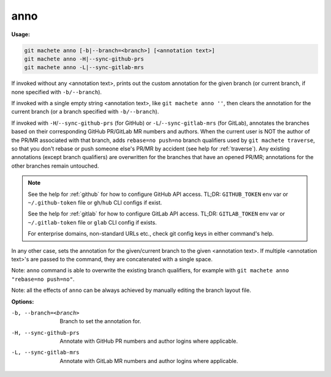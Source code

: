 .. _anno:

anno
====
**Usage:**

.. code-block:: shell

    git machete anno [-b|--branch=<branch>] [<annotation text>]
    git machete anno -H|--sync-github-prs
    git machete anno -L|--sync-gitlab-mrs

If invoked without any <annotation text>, prints out the custom annotation for the given branch
(or current branch, if none specified with ``-b/--branch``).

If invoked with a single empty string <annotation text>, like ``git machete anno ''``,
then clears the annotation for the current branch (or a branch specified with ``-b/--branch``).

If invoked with ``-H``/``--sync-github-prs`` (for GitHub) or ``-L``/``--sync-gitlab-mrs`` (for GitLab),
annotates the branches based on their corresponding GitHub PR/GitLab MR numbers and authors.
When the current user is NOT the author of the PR/MR associated with that branch, adds ``rebase=no push=no`` branch qualifiers used by ``git machete traverse``,
so that you don't rebase or push someone else's PR/MR by accident (see help for :ref:`traverse`).
Any existing annotations (except branch qualifiers) are overwritten for the branches that have an opened PR/MR;
annotations for the other branches remain untouched.

.. note::

  See the help for :ref:`github` for how to configure GitHub API access.
  TL;DR: ``GITHUB_TOKEN`` env var or ``~/.github-token`` file or ``gh``/``hub`` CLI configs if exist.

  See the help for :ref:`gitlab` for how to configure GitLab API access.
  TL;DR: ``GITLAB_TOKEN`` env var or ``~/.gitlab-token`` file or ``glab`` CLI config if exists.

  For enterprise domains, non-standard URLs etc., check git config keys in either command's help.

In any other case, sets the annotation for the given/current branch to the given <annotation text>.
If multiple <annotation text>'s are passed to the command, they are concatenated with a single space.

Note: ``anno`` command is able to overwrite the existing branch qualifiers, for example with ``git machete anno "rebase=no push=no"``.

Note: all the effects of ``anno`` can be always achieved by manually editing the branch layout file.

**Options:**

-b, --branch=<branch>     Branch to set the annotation for.

-H, --sync-github-prs     Annotate with GitHub PR numbers and author logins where applicable.

-L, --sync-gitlab-mrs     Annotate with GitLab MR numbers and author logins where applicable.
